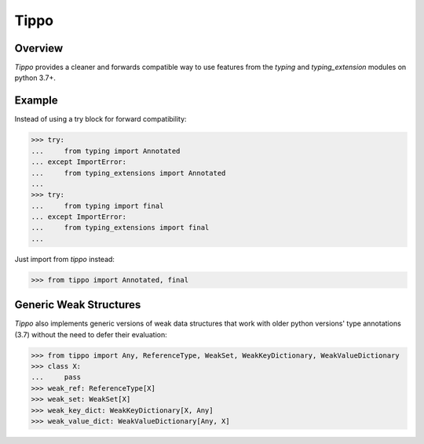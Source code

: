 Tippo
=====
.. image:: https://github.com/brunonicko/tippo/workflows/MyPy/badge.svg
   :target: https://github.com/brunonicko/tippo/actions?query=workflow%3AMyPy

.. image:: https://github.com/brunonicko/tippo/workflows/Lint/badge.svg
   :target: https://github.com/brunonicko/tippo/actions?query=workflow%3ALint

.. image:: https://github.com/brunonicko/tippo/workflows/Tests/badge.svg
   :target: https://github.com/brunonicko/tippo/actions?query=workflow%3ATests

.. image:: https://readthedocs.org/projects/tippo/badge/?version=stable
   :target: https://tippo.readthedocs.io/en/stable/

.. image:: https://img.shields.io/github/license/brunonicko/tippo?color=light-green
   :target: https://github.com/brunonicko/tippo/blob/main/LICENSE

.. image:: https://static.pepy.tech/personalized-badge/tippo?period=total&units=international_system&left_color=grey&right_color=brightgreen&left_text=Downloads
   :target: https://pepy.tech/project/tippo

.. image:: https://img.shields.io/pypi/pyversions/tippo?color=light-green&style=flat
   :target: https://pypi.org/project/tippo/

Overview
--------
`Tippo` provides a cleaner and forwards compatible way to use features from the `typing` and `typing_extension` modules
on python 3.7+.

Example
-------

Instead of using a try block for forward compatibility:

.. code:: python

    >>> try:
    ...     from typing import Annotated
    ... except ImportError:
    ...     from typing_extensions import Annotated
    ...
    >>> try:
    ...     from typing import final
    ... except ImportError:
    ...     from typing_extensions import final
    ...

Just import from `tippo` instead:

.. code:: python

    >>> from tippo import Annotated, final

Generic Weak Structures
-----------------------

`Tippo` also implements generic versions of weak data structures that work with older python versions' type annotations
(3.7) without the need to defer their evaluation:

.. code:: python

    >>> from tippo import Any, ReferenceType, WeakSet, WeakKeyDictionary, WeakValueDictionary
    >>> class X:
    ...     pass
    >>> weak_ref: ReferenceType[X]
    >>> weak_set: WeakSet[X]
    >>> weak_key_dict: WeakKeyDictionary[X, Any]
    >>> weak_value_dict: WeakValueDictionary[Any, X]
